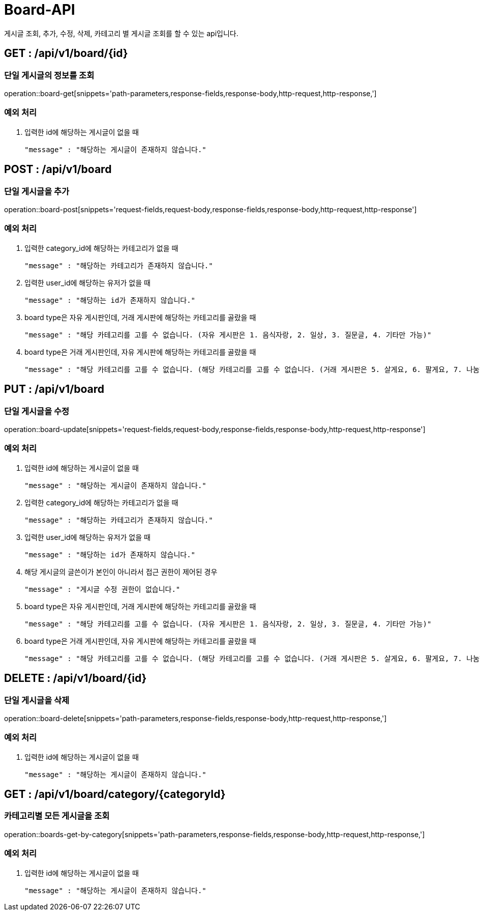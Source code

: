 [[Board-API]]
= Board-API
게시글 조회, 추가, 수정, 삭제, 카테고리 별 게시글 조회를 할 수 있는 api입니다.

[[Board-Get]]
== GET : /api/v1/board/{id}
=== 단일 게시글의 정보를 조회

operation::board-get[snippets='path-parameters,response-fields,response-body,http-request,http-response,']

=== 예외 처리
1. 입력한 id에 해당하는 게시글이 없을 때

    "message" : "해당하는 게시글이 존재하지 않습니다."

[[Board-Add]]
== POST : /api/v1/board
=== 단일 게시글을 추가

operation::board-post[snippets='request-fields,request-body,response-fields,response-body,http-request,http-response']

=== 예외 처리
1. 입력한 category_id에 해당하는 카테고리가 없을 때

    "message" : "해당하는 카테고리가 존재하지 않습니다."

2. 입력한 user_id에 해당하는 유저가 없을 때

    "message" : "해당하는 id가 존재하지 않습니다."

3. board type은 자유 게시판인데, 거래 게시판에 해당하는 카테고리를 골랐을 때

    "message" : "해당 카테고리를 고를 수 없습니다. (자유 게시판은 1. 음식자랑, 2. 일상, 3. 질문글, 4. 기타만 가능)"

4. board type은 거래 게시판인데, 자유 게시판에 해당하는 카테고리를 골랐을 때

    "message" : "해당 카테고리를 고를 수 없습니다. (해당 카테고리를 고를 수 없습니다. (거래 게시판은 5. 살게요, 6. 팔게요, 7. 나눔해요, 8. 공구해요만 가능))"

[[Board-Update]]
== PUT : /api/v1/board
=== 단일 게시글을 수정

operation::board-update[snippets='request-fields,request-body,response-fields,response-body,http-request,http-response']

=== 예외 처리
1. 입력한 id에 해당하는 게시글이 없을 때

    "message" : "해당하는 게시글이 존재하지 않습니다."

2. 입력한 category_id에 해당하는 카테고리가 없을 때

    "message" : "해당하는 카테고리가 존재하지 않습니다."

3. 입력한 user_id에 해당하는 유저가 없을 때

    "message" : "해당하는 id가 존재하지 않습니다."

4. 해당 게시글의 글쓴이가 본인이 아니라서 접근 권한이 제어된 경우

    "message" : "게시글 수정 권한이 없습니다."

5. board type은 자유 게시판인데, 거래 게시판에 해당하는 카테고리를 골랐을 때

    "message" : "해당 카테고리를 고를 수 없습니다. (자유 게시판은 1. 음식자랑, 2. 일상, 3. 질문글, 4. 기타만 가능)"

6. board type은 거래 게시판인데, 자유 게시판에 해당하는 카테고리를 골랐을 때

    "message" : "해당 카테고리를 고를 수 없습니다. (해당 카테고리를 고를 수 없습니다. (거래 게시판은 5. 살게요, 6. 팔게요, 7. 나눔해요, 8. 공구해요만 가능))"


[[Board-Delete]]
== DELETE : /api/v1/board/{id}
=== 단일 게시글을 삭제

operation::board-delete[snippets='path-parameters,response-fields,response-body,http-request,http-response,']

=== 예외 처리
1. 입력한 id에 해당하는 게시글이 없을 때

    "message" : "해당하는 게시글이 존재하지 않습니다."

[[Board-Get-By-Category]]
== GET : /api/v1/board/category/{categoryId}
=== 카테고리별 모든 게시글을 조회

operation::boards-get-by-category[snippets='path-parameters,response-fields,response-body,http-request,http-response,']

=== 예외 처리
1. 입력한 id에 해당하는 게시글이 없을 때

    "message" : "해당하는 게시글이 존재하지 않습니다."